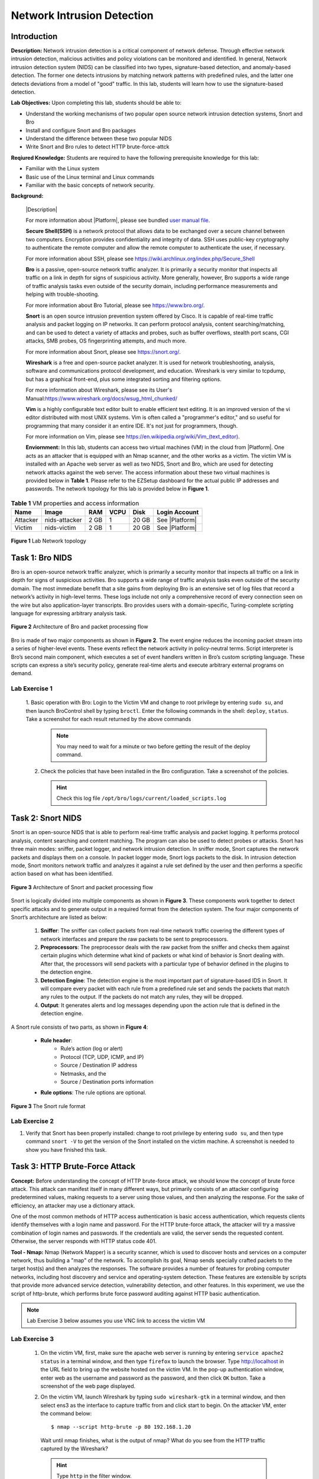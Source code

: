 .. raw:: html
    
	 <style> .font {font-family:'Consolas'; font-size:13pt} </style>

.. role:: font

.. _user manual file: https://github.com/nexus-lab/ezsetup/wiki/User-Guide

===========================
Network Intrusion Detection
===========================

Introduction
-------------

**Description:** Network intrusion detection is a critical component of network defense. 
Through effective network intrusion detection, malicious activities and policy violations can be monitored and identified. 
In general, Network intrusion detection system (NIDS) can be classified into two types, signature-based detection, and anomaly-based detection.
The former one detects intrusions by matching network patterns with predefined rules, and the latter one detects deviations from a model of "good" traffic. 
In this lab, students will learn how to use the signature-based detection.

**Lab Objectives:** Upon completing this lab, students should be able to:

* Understand the working mechanisms of two popular open source network intrusion detection systems, Snort and Bro
* Install and configure Snort and Bro packages
* Understand the difference between these two popular NIDS
* Write Snort and Bro rules to detect HTTP brute-force-attck

**Reqiured Knowledge:** Students are required to have the following prerequisite knowledge for this lab:

* Familiar with the Linux system
* Basic use of the Linux terminal and Linux commands
* Familiar with the basic concepts of network security.

**Background:**

  |Description|
  
  For more information about |Platform|, please see bundled `user manual file`_.
 
  **Secure Shell(SSH)** is a network protocol that allows data to be exchanged over a secure channel between two computers. 
  Encryption provides confidentiality and integrity of data. 
  SSH uses public-key cryptography to authenticate the remote computer and allow the remote computer to authenticate the user, if necessary.
  
  For more information about SSH, please see https://wiki.archlinux.org/index.php/Secure_Shell
 
  **Bro** is a passive, open-source network traffic analyzer. 
  It is primarily a security monitor that inspects all traffic on a link in depth for signs of suspicious activity. 
  More generally, however, Bro supports a wide range of traffic analysis tasks even outside of the security domain, including performance measurements and helping with trouble-shooting. 
  
  For more information about Bro Tutorial, please see `<https://www.bro.org/>`_.
 
  **Snort** is an open source intrusion prevention system offered by Cisco. 
  It is capable of real-time traffic analysis and packet logging on IP networks. 
  It can perform protocol analysis, content searching/matching, and can be used to detect a variety of attacks and probes, such as buffer overflows, stealth port scans, CGI attacks, SMB probes, OS fingerprinting attempts, and much more. 
  
  For more information about Snort, please see `<https://snort.org/>`_.
 
  **Wireshark** is a free and open-source packet analyzer. 
  It is used for network troubleshooting, analysis, software and communications protocol development, and education. 
  Wireshark is very similar to tcpdump, but has a graphical front-end, plus some integrated sorting and filtering options. 
  
  For more information about Wireshark, please see its User\'s Manual:`<https://www.wireshark.org/docs/wsug_html_chunked/>`_
 
  **Vim** is a highly configurable text editor built to enable efficient text editing. 
  It is an improved version of the vi editor distributed with most UNIX systems. 
  Vim is often called a "programmer's editor," and so useful for programming that many consider it an entire IDE. 
  It's not just for programmers, though. 
  
  For more information on Vim, please see   `<https://en.wikipedia.org/wiki/Vim_(text_editor)>`_.
 
  **Enviornment:** In this lab, students can access two virtual machines (VM) in the cloud from |Platform|. 
  One acts as an attacker that is equipped with an Nmap scanner, and the other works as a victim. 
  The victim VM is installed with an Apache web server as well as two NIDS, Snort and Bro, which are used for detecting network attacks against the web server. 
  The access information about these two virtual machines is provided below in **Table 1**. 
  Please refer to the EZSetup dashboard for the actual public IP addresses and passwords. 
  The network topology for this lab is provided below in **Figure 1**.


.. list-table:: **Table 1** VM properties and access information
   :header-rows: 1

   * - Name
     - Image
     - RAM
     - VCPU
     - Disk
     - Login Account
   * - Attacker
     - nids-attacker
     - 2 GB
     - 1
     - 20 GB
     - See |Platform|
   * - Victim
     - nids-victim
     - 2 GB
     - 1
     - 20 GB
     - See |Platform|

.. figure:: /xie/media/network_media/lab/enviornment.png
	:alt: alternate text
	:figclass: align-center

	**Figure 1** Lab Network topology


Task 1: Bro NIDS
----------------

Bro is an open-source network traffic analyzer, which is primarily a security monitor that inspects all traffic on a link in depth for signs of suspicious activities. 
Bro supports a wide range of traffic analysis tasks even outside of the security domain. 
The most immediate benefit that a site gains from deploying Bro is an extensive set of log files that record a network’s activity in high-level terms. 
These logs include not only a comprehensive record of every connection seen on the wire but also application-layer transcripts. 
Bro provides users with a domain-specific, Turing-complete scripting language for expressing arbitrary analysis task.

.. figure:: /xie/media/network_media/lab/figure2.png
		:alt: alternate text
		:figclass: align-center
		
		**Figure 2** Architecture of Bro and packet processing flow

Bro is made of two major components as shown in **Figure 2**. 
The event engine reduces the incoming packet stream into a series of higher-level events. 
These events reflect the network activity in policy-neutral terms. 
Script interpreter is Bro’s second main component, which executes a set of event handlers written in Bro’s custom scripting language. 
These scripts can express a site’s security policy, generate real-time alerts and execute arbitrary external programs on demand.


Lab Exercise 1
~~~~~~~~~~~~~~

 1. Basic operation with Bro: Login to the Victim VM and change to root privilege by entering ``sudo su``, and then launch BroControl shell by typing ``broctl``. 
 Enter the following commands in the shell: ``deploy``, ``status``. 
 Take a screenshot for each result returned by the above commands
 
  .. note:: You may need to wait for a minute or two before getting the result of the deploy command.
 
 2. Check the policies that have been installed in the Bro configuration. Take a screenshot of the policies.
 
  .. admonition:: Hint
 
	Check this log file ``/opt/bro/logs/current/loaded_scripts.log``



Task 2: Snort NIDS
------------------

Snort is an open-source NIDS that is able to perform real-time traffic analysis and packet logging. 
It performs protocol analysis, content searching and content matching. 
The program can also be used to detect probes or attacks. Snort has three main modes: sniffer, packet logger, and network intrusion detection. 
In sniffer mode, Snort captures the network packets and displays them on a console. 
In packet logger mode, Snort logs packets to the disk. 
In intrusion detection mode, Snort monitors network traffic and analyzes it against a rule set defined by the user and then performs a specific action based on what has been identified.

.. figure:: /xie/media/network_media/lab/figure3.png
		:alt: alternate text
		:figclass: align-center

		**Figure 3** Architecture of Snort and packet processing flow
		
Snort is logically divided into multiple components as shown in **Figure 3**. These components work together to detect specific attacks and to generate output in a required format from the detection system. The four major components of Snort’s architecture are listed as below:

 #. **Sniffer**: The sniffer can collect packets from real-time network traffic covering the different types of network interfaces and prepare the raw packets to be sent to preprocessors.

 #. **Preprocessors**: The preprocessor deals with the raw packet from the sniffer and checks them against certain plugins which determine what kind of packets or what kind of behavior is Snort dealing with. After that, the processors will send packets with a particular type of behavior defined in the plugins to the detection engine.

 #. **Detection Engine**: The detection engine is the most important part of signature-based IDS in Snort. It will compare every packet with each rule from a predefined rule set and sends the packets that match any rules to the output. If the packets do not match any rules, they will be dropped.

 #. **Output**: It generates alerts and log messages depending upon the action rule that is defined in the detection engine.

A Snort rule consists of two parts, as shown in **Figure 4**:

 * **Rule header**: 
    * Rule’s action (log or alert) 
    * Protocol (TCP, UDP, ICMP, and IP) 
    * Source / Destination IP address 
    * Netmasks, and the 
    * Source / Destination ports information
 * **Rule options**: The rule options are optional.

.. figure:: /xie/media/network_media/lab/figure4.png
	:alt: alternate text
	:figclass: align-center

	**Figure 3** The Snort rule format

Lab Exercise 2
~~~~~~~~~~~~~~

#. Verify that Snort has been properly installed: change to root privilege by entering ``sudo su``, and then type command ``snort -V`` to get the version of the Snort installed on the victim machine. A screenshot is needed to show you have finished this task.



Task 3: HTTP Brute-Force Attack
-------------------------------

**Concept:** Before understanding the concept of HTTP brute-force attack, we should know the concept of brute force attack.
This attack can manifest itself in many different ways, but primarily consists of an attacker configuring predetermined values, making requests to a server using those values, and then analyzing the response. 
For the sake of efficiency, an attacker may use a dictionary attack.

One of the most common methods of HTTP access authentication is basic access authentication, which requests clients identify themselves with a login name and password. 
For the HTTP brute-force attack, the attacker will try a massive combination of login names and passwords. 
If the credentials are valid, the server sends the requested content. 
Otherwise, the server responds with HTTP status code 401.

**Tool - Nmap:** Nmap (Network Mapper) is a security scanner, which is used to discover hosts and services on a computer network, thus building a "map" of the network. To accomplish its goal, Nmap sends specially crafted packets to the target host(s) and then analyzes the responses. The software provides a number of features for probing computer networks, including host discovery and service and operating-system detection. These features are extensible by scripts that provide more advanced service detection, vulnerability detection, and other features. In this experiment, we use the script of http-brute, which performs brute force password auditing against HTTP basic authentication.

.. note:: Lab Exercise 3 below assumes you use VNC link to access the victim VM


Lab Exercise 3
~~~~~~~~~~~~~~

 #. On the victim VM, first, make sure the apache web server is running by entering ``service apache2 status`` in a terminal window, and then type ``firefox`` to launch the browser. Type `<http://localhost>`_ in the URL field to bring up the website hosted on the victim VM. In the pop-up authentication window, enter web as the username and password as the password, and then click ``OK`` button. Take a screenshot of the web page displayed.
 
 #. On the victim VM, launch Wireshark by typing ``sudo wireshark-gtk`` in a terminal window, and then select :font:`ens3` as the interface to capture traffic from and click start to begin. On the attacker VM, enter the command below: ::
 
	$ nmap --script http-brute -p 80 192.168.1.20
 
  Wait until nmap finishes, what is the output of nmap? What do you see from the HTTP traffic captured by the Wireshark?
  
  .. admonition:: Hint 
	
	Type ``http`` in the filter window.
  

Task 4: Detection Using Bro
---------------------------

The HTTP brute-force attack can be detected by analyzing the Bro log file ``http.log`` which logs request/response pairs and all relevant metadata. ``http.log`` is in the ``/opt/bro/logs/current`` directory. There are many lines in the log showing that attacker (192.168.1.10) failed to log in the webpage hosted on the victim (192.168.1.20). **Figure 5** shows a portion of the log file. The **administrator** is an account that the nmap brute-force attack tries.

.. figure:: /xie/media/network_media/lab/figure5.png
	:alt: alternate text
	:figclass: align-center

	**Figure 5** A log entry of ``http.log`` file

To enable Bro’s automatic detection of HTTP brute-force attack, we can add a detection script (``detect-bruteforce.bro`` located in ``/opt/bro/share/bro/policy/protocols/http``) and load it into Bro. If Bro detects such an attack, it will create alerts in a log file named ``notice.log``, which records specific activities that Bro recognizes as potentially interesting, odd, or bad.

To use ``detect-bruteforce.bro`` script to detect the HTTP brute-force attack (i.e., too many rejected usernames and passwords occurring from unauthorized requests), we define a new notice type **HTTP_Auth_Bruteforce_Attack**, a threshold for the number of attempts (**30**) and a monitoring interval (**1 minute**).

.. figure:: /xie/media/network_media/lab/figure6.png
	:alt: alternate text
	:figclass: align-center

	**Figure 6** Define a new notice type in Bro HTTP policy
	
Using the ``http_reply`` event, we check whether the HTTP status code is 401. If so, we use the Summary Statistics (SumStats) Framework to keep track of the number of failed attempts.

.. figure:: /xie/media/network_media/lab/figure7.png
	:alt: alternate text
	:figclass: align-center

	**Figure 7** Observe failed HTTP authentication response in SumStats

We use the SumStats framework to produce a notice of attack when the number of attempts without valid credentials exceeds the specified threshold during a measuring interval. The function ``threshold_crossed`` in **Figure 8** below is a callback that is called when a threshold has been crossed. If the number of attempts is over 30 within 1 minute, a notice will be generated in ``notice.log``.

.. figure:: /xie/media/network_media/lab/figure8.png
	:alt: alternate text
	:figclass: align-center

	**Figure 8** Use SumStats framework to produce attack notice

Next, move ``detect-bruteforce.bro`` file into ``/opt/bro/share/bro/policy/protocols/http`` directory, and also add ``/opt/bro/share/bro/policy/protocols/http/detect-bruteforce.bro`` in the config file ``/opt/bro/share/bro/site/local.bro``. After that, go to BroControl by entering the command ``broctl`` with root privilege in a terminal window. In the BroControl shell, enter deploy to install the new rule. 


Lab Exercise 4
~~~~~~~~~~~~~~

 #. On the attacker VM, launch the attack by entering the following command. ::
 
	$ nmap --script http-brute -p 80 192.168.1.20
 
  On the victim VM, wait for a few minutes, and check if there is a ``notice.log`` file in the ``/opt/bro/logs/current`` directory. If yes, check the content of the file and take a screenshot.
  
  

Task 5: Detection Using Snort
-----------------------------

We need to create a rule file named ``local.rules`` in ``/etc/snort/rules folder`` on the victim machine. 
The rule to put inside the ``local.rules`` is shown below, which is used to detect HTTP brute-force attacks:

Using the command below will allow you to edit this file. ::

	$ vim local.rules

.. figure:: /xie/media/network_media/lab/figure9.png
	:alt: alternate text
	:figclass: align-center

	**Figure 9** A Snort rule for detecting HTTP brute-force attacks

* The *msg* keyword includes the message that will be displayed once HTTP brute-force attack is detected.

* The *content* keyword can search for content with “401” that is an error status response code in the packet payload and trigger response based on that data.

* The *threshold* keyword means that this rule logs 30th event on this sid during a 60-second interval. After an event is logged, a new time period starts for type threshold.

* The *track by_dst* keyword means track by destination IP.

* The *count* keyword means count number of events.

* The *seconds* keyword means time period over which the count is accrued.

* The *sid* keyword is used to uniquely identify Snort rules.

* The *rev* keyword is used to uniquely identify revision of Snort rules

The ``local.rules`` file has to be included in ``/etc/snort/snort.conf`` ::

	include $RULE_PATH/local.rules

You can include this rule by opening ``snort.conf`` through vim and adding the line of text above.

.. admonition:: Important!

   Before starting Snort, TX (packets transmitted out the interface) checksum offload has to be disabled on the NIC by typing... ::

      $ sudo ethtool -K ens3 tx off

Then start Snort program and run it in background with the following command. ::

	$ sudo snort -q -c /etc/snort/snort.conf -i ens3 &


Lab Exercise 5
~~~~~~~~~~~~~~

 #. On the victim VM, check the content of the alert file via the command below. ::
 
	tail -f /var/log/snort/alert
	
  .. note:: You should not see output from the alert file until moving forward with the next command.
  
  Now, on the attacker VM, launch the attack by entering the following command. ::
  
	$ nmap --script http-brute -p 80 192.168.1.20
  
  Observe the alert output on the victim VM and take a screenshot of the alerts for HTTP brute-force attacks.
  
  

What To Submit
--------------
**Network Intrusion Detection**

Save your answers (with screenshots) to all Task questions into a PDF file and name the file as ``nids-ans.pdf``.